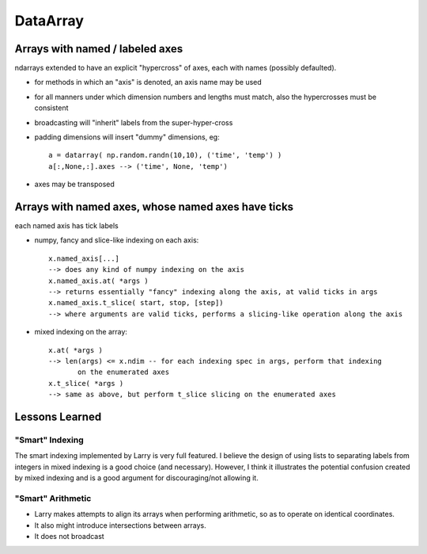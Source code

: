 =========
DataArray
=========

Arrays with named / labeled axes
^^^^^^^^^^^^^^^^^^^^^^^^^^^^^^^^


ndarrays extended to have an explicit "hypercross" of axes, each with names (possibly defaulted). 

* for methods in which an "axis" is denoted, an axis name may be used

* for all manners under which dimension numbers and lengths must match, also the hypercrosses must be consistent

* broadcasting will "inherit" labels from the super-hyper-cross

* padding dimensions will insert "dummy" dimensions, eg: ::

   a = datarray( np.random.randn(10,10), ('time', 'temp') )
   a[:,None,:].axes --> ('time', None, 'temp') 

* axes may be transposed

Arrays with named axes, whose named axes have ticks
^^^^^^^^^^^^^^^^^^^^^^^^^^^^^^^^^^^^^^^^^^^^^^^^^^^

each named axis has tick labels

* numpy, fancy and slice-like indexing on each axis: ::

   x.named_axis[...]
   --> does any kind of numpy indexing on the axis
   x.named_axis.at( *args )
   --> returns essentially "fancy" indexing along the axis, at valid ticks in args
   x.named_axis.t_slice( start, stop, [step])
   --> where arguments are valid ticks, performs a slicing-like operation along the axis

* mixed indexing on the array: ::

   x.at( *args )
   --> len(args) <= x.ndim -- for each indexing spec in args, perform that indexing
          on the enumerated axes
   x.t_slice( *args )
   --> same as above, but perform t_slice slicing on the enumerated axes


Lessons Learned
^^^^^^^^^^^^^^^

"Smart" Indexing
****************

The smart indexing implemented by Larry is very full featured. I believe the design of using lists to separating labels from integers in mixed indexing is a good choice (and necessary). However, I think it illustrates the potential confusion created by mixed indexing and is a good argument for discouraging/not allowing it.

"Smart" Arithmetic
******************

* Larry makes attempts to align its arrays when performing arithmetic, so as to operate on identical coordinates. 
* It also might introduce intersections between arrays. 
* It does not broadcast


